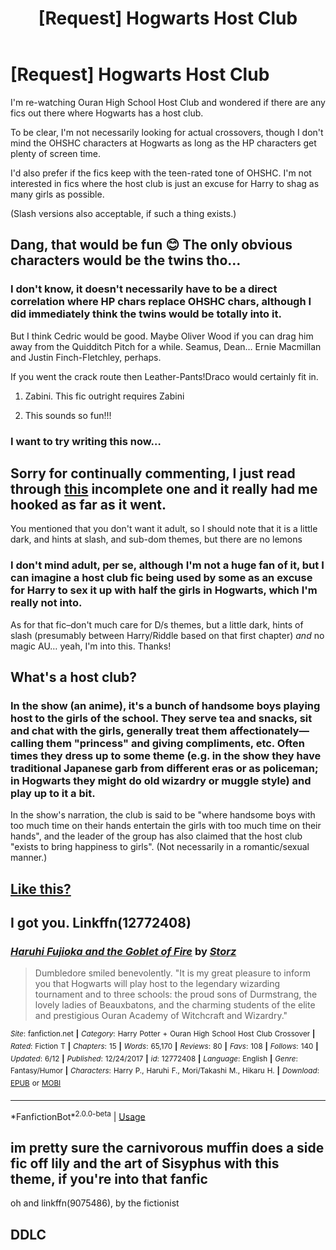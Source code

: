 #+TITLE: [Request] Hogwarts Host Club

* [Request] Hogwarts Host Club
:PROPERTIES:
:Author: SilverCookieDust
:Score: 22
:DateUnix: 1530616838.0
:DateShort: 2018-Jul-03
:FlairText: Request
:END:
I'm re-watching Ouran High School Host Club and wondered if there are any fics out there where Hogwarts has a host club.

To be clear, I'm not necessarily looking for actual crossovers, though I don't mind the OHSHC characters at Hogwarts as long as the HP characters get plenty of screen time.

I'd also prefer if the fics keep with the teen-rated tone of OHSHC. I'm not interested in fics where the host club is just an excuse for Harry to shag as many girls as possible.

(Slash versions also acceptable, if such a thing exists.)


** Dang, that would be fun 😊 The only obvious characters would be the twins tho...
:PROPERTIES:
:Author: PrincessApprentice
:Score: 5
:DateUnix: 1530626850.0
:DateShort: 2018-Jul-03
:END:

*** I don't know, it doesn't necessarily have to be a direct correlation where HP chars replace OHSHC chars, although I did immediately think the twins would be totally into it.

But I think Cedric would be good. Maybe Oliver Wood if you can drag him away from the Quidditch Pitch for a while. Seamus, Dean... Ernie Macmillan and Justin Finch-Fletchley, perhaps.

If you went the crack route then Leather-Pants!Draco would certainly fit in.
:PROPERTIES:
:Author: SilverCookieDust
:Score: 9
:DateUnix: 1530627324.0
:DateShort: 2018-Jul-03
:END:

**** Zabini. This fic outright requires Zabini
:PROPERTIES:
:Author: PrincessApprentice
:Score: 17
:DateUnix: 1530628508.0
:DateShort: 2018-Jul-03
:END:


**** This sounds so fun!!!
:PROPERTIES:
:Author: PrincessApprentice
:Score: 2
:DateUnix: 1530627472.0
:DateShort: 2018-Jul-03
:END:


*** I want to try writing this now...
:PROPERTIES:
:Author: PrincessApprentice
:Score: 1
:DateUnix: 1530626878.0
:DateShort: 2018-Jul-03
:END:


** Sorry for continually commenting, I just read through [[https://www.fanfiction.net/s/9075486/1/Hogwarts-Host-Club][this]] incomplete one and it really had me hooked as far as it went.

You mentioned that you don't want it adult, so I should note that it is a little dark, and hints at slash, and sub-dom themes, but there are no lemons
:PROPERTIES:
:Author: PrincessApprentice
:Score: 5
:DateUnix: 1530630311.0
:DateShort: 2018-Jul-03
:END:

*** I don't mind adult, per se, although I'm not a huge fan of it, but I can imagine a host club fic being used by some as an excuse for Harry to sex it up with half the girls in Hogwarts, which I'm really not into.

As for that fic--don't much care for D/s themes, but a little dark, hints of slash (presumably between Harry/Riddle based on that first chapter) /and/ no magic AU... yeah, I'm into this. Thanks!
:PROPERTIES:
:Author: SilverCookieDust
:Score: 1
:DateUnix: 1530630992.0
:DateShort: 2018-Jul-03
:END:


** What's a host club?
:PROPERTIES:
:Author: Shastaw2006
:Score: 3
:DateUnix: 1530626057.0
:DateShort: 2018-Jul-03
:END:

*** In the show (an anime), it's a bunch of handsome boys playing host to the girls of the school. They serve tea and snacks, sit and chat with the girls, generally treat them affectionately---calling them "princess" and giving compliments, etc. Often times they dress up to some theme (e.g. in the show they have traditional Japanese garb from different eras or as policeman; in Hogwarts they might do old wizardry or muggle style) and play up to it a bit.

In the show's narration, the club is said to be "where handsome boys with too much time on their hands entertain the girls with too much time on their hands", and the leader of the group has also claimed that the host club "exists to bring happiness to girls". (Not necessarily in a romantic/sexual manner.)
:PROPERTIES:
:Author: SilverCookieDust
:Score: 8
:DateUnix: 1530626901.0
:DateShort: 2018-Jul-03
:END:


** [[https://m.fanfiction.net/s/12580248/1/The-Very-Silly-And-Improbable-Adventures-of-the-Hogwarts-Host-Club][Like this?]]
:PROPERTIES:
:Author: Oniknight
:Score: 2
:DateUnix: 1530638872.0
:DateShort: 2018-Jul-03
:END:


** I got you. Linkffn(12772408)
:PROPERTIES:
:Author: alonelysock
:Score: 2
:DateUnix: 1530645159.0
:DateShort: 2018-Jul-03
:END:

*** [[https://www.fanfiction.net/s/12772408/1/][*/Haruhi Fujioka and the Goblet of Fire/*]] by [[https://www.fanfiction.net/u/904424/Storz][/Storz/]]

#+begin_quote
  Dumbledore smiled benevolently. "It is my great pleasure to inform you that Hogwarts will play host to the legendary wizarding tournament and to three schools: the proud sons of Durmstrang, the lovely ladies of Beauxbatons, and the charming students of the elite and prestigious Ouran Academy of Witchcraft and Wizardry."
#+end_quote

^{/Site/:} ^{fanfiction.net} ^{*|*} ^{/Category/:} ^{Harry} ^{Potter} ^{+} ^{Ouran} ^{High} ^{School} ^{Host} ^{Club} ^{Crossover} ^{*|*} ^{/Rated/:} ^{Fiction} ^{T} ^{*|*} ^{/Chapters/:} ^{15} ^{*|*} ^{/Words/:} ^{65,170} ^{*|*} ^{/Reviews/:} ^{80} ^{*|*} ^{/Favs/:} ^{108} ^{*|*} ^{/Follows/:} ^{140} ^{*|*} ^{/Updated/:} ^{6/12} ^{*|*} ^{/Published/:} ^{12/24/2017} ^{*|*} ^{/id/:} ^{12772408} ^{*|*} ^{/Language/:} ^{English} ^{*|*} ^{/Genre/:} ^{Fantasy/Humor} ^{*|*} ^{/Characters/:} ^{Harry} ^{P.,} ^{Haruhi} ^{F.,} ^{Mori/Takashi} ^{M.,} ^{Hikaru} ^{H.} ^{*|*} ^{/Download/:} ^{[[http://www.ff2ebook.com/old/ffn-bot/index.php?id=12772408&source=ff&filetype=epub][EPUB]]} ^{or} ^{[[http://www.ff2ebook.com/old/ffn-bot/index.php?id=12772408&source=ff&filetype=mobi][MOBI]]}

--------------

*FanfictionBot*^{2.0.0-beta} | [[https://github.com/tusing/reddit-ffn-bot/wiki/Usage][Usage]]
:PROPERTIES:
:Author: FanfictionBot
:Score: 2
:DateUnix: 1530645167.0
:DateShort: 2018-Jul-03
:END:


** im pretty sure the carnivorous muffin does a side fic off lily and the art of Sisyphus with this theme, if you're into that fanfic

oh and linkffn(9075486), by the fictionist
:PROPERTIES:
:Author: elizabater
:Score: 2
:DateUnix: 1530738094.0
:DateShort: 2018-Jul-05
:END:


** DDLC
:PROPERTIES:
:Author: UndergroundNerd
:Score: 1
:DateUnix: 1530654908.0
:DateShort: 2018-Jul-04
:END:

